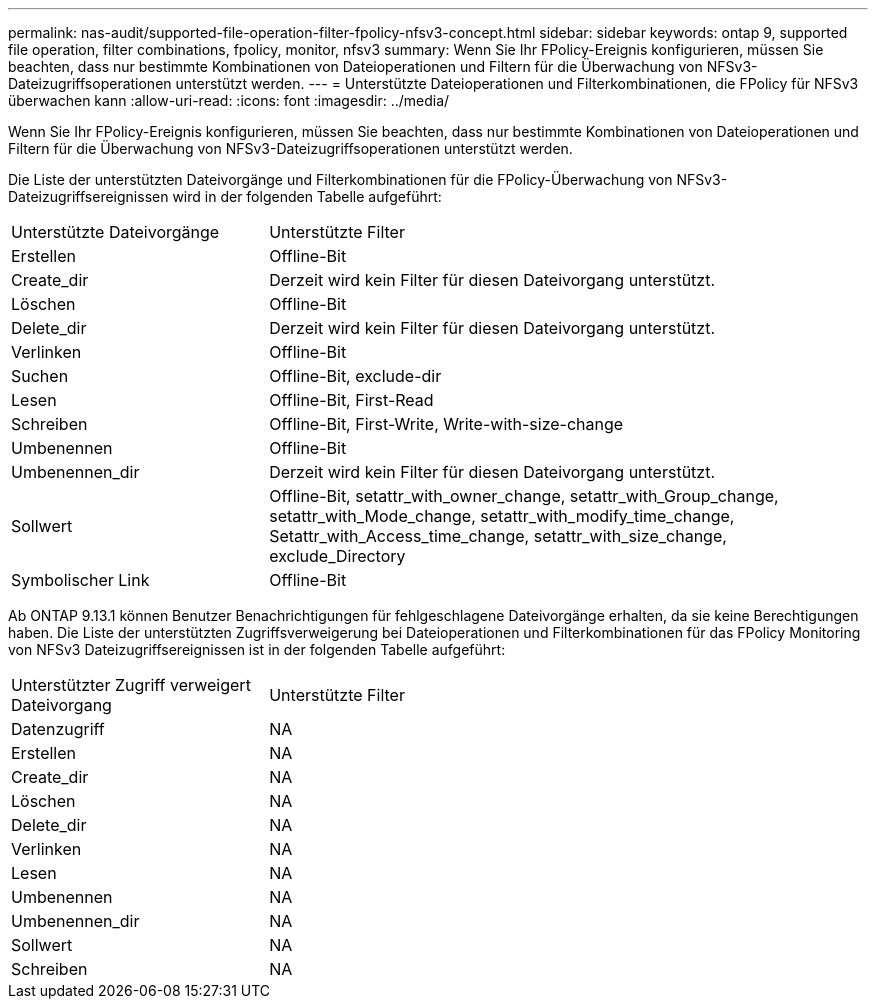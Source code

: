 ---
permalink: nas-audit/supported-file-operation-filter-fpolicy-nfsv3-concept.html 
sidebar: sidebar 
keywords: ontap 9, supported file operation, filter combinations, fpolicy, monitor, nfsv3 
summary: Wenn Sie Ihr FPolicy-Ereignis konfigurieren, müssen Sie beachten, dass nur bestimmte Kombinationen von Dateioperationen und Filtern für die Überwachung von NFSv3-Dateizugriffsoperationen unterstützt werden. 
---
= Unterstützte Dateioperationen und Filterkombinationen, die FPolicy für NFSv3 überwachen kann
:allow-uri-read: 
:icons: font
:imagesdir: ../media/


[role="lead"]
Wenn Sie Ihr FPolicy-Ereignis konfigurieren, müssen Sie beachten, dass nur bestimmte Kombinationen von Dateioperationen und Filtern für die Überwachung von NFSv3-Dateizugriffsoperationen unterstützt werden.

Die Liste der unterstützten Dateivorgänge und Filterkombinationen für die FPolicy-Überwachung von NFSv3-Dateizugriffsereignissen wird in der folgenden Tabelle aufgeführt:

[cols="30,70"]
|===


| Unterstützte Dateivorgänge | Unterstützte Filter 


 a| 
Erstellen
 a| 
Offline-Bit



 a| 
Create_dir
 a| 
Derzeit wird kein Filter für diesen Dateivorgang unterstützt.



 a| 
Löschen
 a| 
Offline-Bit



 a| 
Delete_dir
 a| 
Derzeit wird kein Filter für diesen Dateivorgang unterstützt.



 a| 
Verlinken
 a| 
Offline-Bit



 a| 
Suchen
 a| 
Offline-Bit, exclude-dir



 a| 
Lesen
 a| 
Offline-Bit, First-Read



 a| 
Schreiben
 a| 
Offline-Bit, First-Write, Write-with-size-change



 a| 
Umbenennen
 a| 
Offline-Bit



 a| 
Umbenennen_dir
 a| 
Derzeit wird kein Filter für diesen Dateivorgang unterstützt.



 a| 
Sollwert
 a| 
Offline-Bit, setattr_with_owner_change, setattr_with_Group_change, setattr_with_Mode_change, setattr_with_modify_time_change, Setattr_with_Access_time_change, setattr_with_size_change, exclude_Directory



 a| 
Symbolischer Link
 a| 
Offline-Bit

|===
Ab ONTAP 9.13.1 können Benutzer Benachrichtigungen für fehlgeschlagene Dateivorgänge erhalten, da sie keine Berechtigungen haben. Die Liste der unterstützten Zugriffsverweigerung bei Dateioperationen und Filterkombinationen für das FPolicy Monitoring von NFSv3 Dateizugriffsereignissen ist in der folgenden Tabelle aufgeführt:

[cols="30,70"]
|===


| Unterstützter Zugriff verweigert Dateivorgang | Unterstützte Filter 


 a| 
Datenzugriff
 a| 
NA



 a| 
Erstellen
 a| 
NA



 a| 
Create_dir
 a| 
NA



 a| 
Löschen
 a| 
NA



 a| 
Delete_dir
 a| 
NA



 a| 
Verlinken
 a| 
NA



 a| 
Lesen
 a| 
NA



 a| 
Umbenennen
 a| 
NA



 a| 
Umbenennen_dir
 a| 
NA



 a| 
Sollwert
 a| 
NA



 a| 
Schreiben
 a| 
NA

|===